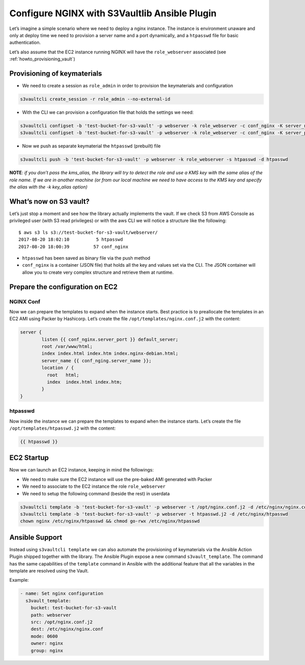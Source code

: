 .. _howto_nginx:

Configure NGINX with S3Vaultlib Ansible Plugin
==============================================

Let’s imagine a simple scenario where we need to deploy a nginx
instance. The instance is environment unaware and only at deploy time we
need to provision a server name and a port dynamically, and a
``htpasswd`` file for basic authentication.

Let’s also assume that the EC2 instance running NGINX will have the
``role_webserver`` associated (see :ref:`howto_provisioning_vault`)

Provisioning of keymaterials
----------------------------

-  We need to create a session as ``role_admin`` in order to provision
   the keymaterials and configuration

.. code:: bash

   s3vaultcli create_session -r role_admin --no-external-id

-  With the CLI we can provision a configuration file that holds the
   settings we need:

.. code:: bash

   s3vaultcli configset -b 'test-bucket-for-s3-vault' -p webserver -k role_webserver -c conf_nginx -K server_name -V www.example.com
   s3vaultcli configset -b 'test-bucket-for-s3-vault' -p webserver -k role_webserver -c conf_nginx -K server_port -V 8443

-  Now we push as separate keymaterial the ``htpasswd`` (prebuilt) file

.. code:: bash

   s3vaultcli push -b 'test-bucket-for-s3-vault' -p webserver -k role_webserver -s htpasswd -d htpasswd

**NOTE**\ *: if you don’t pass the kms_alias, the library will try to
detect the role and use a KMS key with the same alias of the role name.
If we are in another machine (or from our local machine we need to have
access to the KMS key and specify the alias with the -k key_alias
option)*

What’s now on S3 vault?
-----------------------

Let’s just stop a moment and see how the library actually implements the
vault. If we check S3 from AWS Console as privileged user (with S3 read
privileges) or with the aws CLI we will notice a structure like the
following:

::

   $ aws s3 ls s3://test-bucket-for-s3-vault/webserver/
   2017-08-20 18:02:10          5 htpasswd
   2017-08-20 18:00:39         57 conf_nginx

-  ``htpasswd`` has been saved as binary file via the push method
-  ``conf_nginx`` is a container (JSON file) that holds all the key and
   values set via the CLI. The JSON container will allow you to create
   very complex structure and retrieve them at runtime.

Prepare the configuration on EC2
--------------------------------

NGINX Conf
~~~~~~~~~~

Now we can prepare the templates to expand when the instance starts.
Best practice is to preallocate the templates in an EC2 AMI using Packer
by Hashicorp. Let’s create the file ``/opt/templates/nginx.conf.j2``
with the content:

.. code:: text

   server {
           listen {{ conf_nginx.server_port }} default_server;
           root /var/www/html;
           index index.html index.htm index.nginx-debian.html;
           server_name {{ conf_nging.server_name }};
           location / {
             root   html;
             index  index.html index.htm;
           }
   }

htpasswd
~~~~~~~~

Now inside the instance we can prepare the templates to expand when the
instance starts. Let’s create the file ``/opt/templates/htpasswd.j2``
with the content:

.. code:: text

   {{ htpasswd }}

EC2 Startup
-----------

Now we can launch an EC2 instance, keeping in mind the followings:

* We need to make sure the EC2 instance will use the pre-baked AMI generated
  with Packer
* We need to associate to the EC2 instance the role ``role_webserver``
* We need to setup the following command (beside the rest) in userdata

.. code:: bash

   s3vaultcli template -b 'test-bucket-for-s3-vault' -p webserver -t /opt/nginx.conf.j2 -d /etc/nginx/nginx.conf
   s3vaultcli template -b 'test-bucket-for-s3-vault' -p webserver -t htpasswd.j2 -d /etc/nginx/htpasswd
   chown nginx /etc/nginx/htpasswd && chmod go-rwx /etc/nginx/htpasswd


Ansible Support
---------------

Instead using ``s3vaultcli template`` we can also automate the provisioning of keymaterials
via the Ansible Action Plugin shipped together with the library.
The Ansible Plugin expose a new command ``s3vault_template``. The command has the same capabilities of the ``template``
command in Ansible with the additional feature that all the variables in the template are resolved using the Vault.

Example:

.. code:: yaml

    - name: Set nginx configuration
      s3vault_template:
        bucket: test-bucket-for-s3-vault
        path: webserver
        src: /opt/nginx.conf.j2
        dest: /etc/nginx/nginx.conf
        mode: 0600
        owner: nginx
        group: nginx

